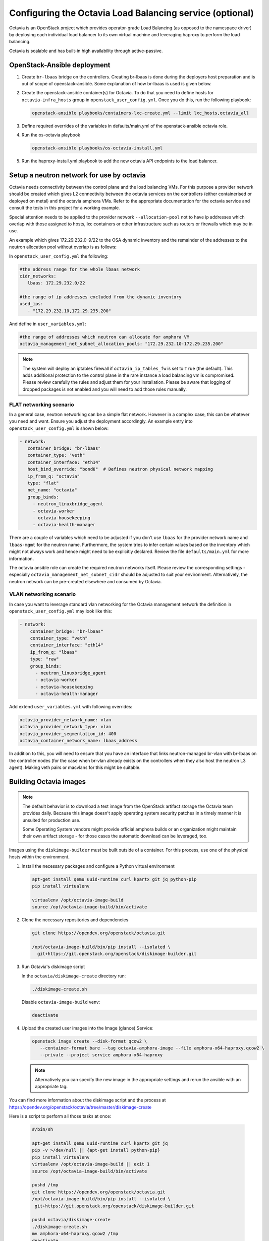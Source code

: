 =========================================================
Configuring the Octavia Load Balancing service (optional)
=========================================================

Octavia is an OpenStack project which provides operator-grade Load Balancing
(as opposed to the namespace driver) by deploying each individual load
balancer to its own virtual machine and leveraging haproxy to perform the
load balancing.

Octavia is scalable and has built-in high availability through active-passive.

OpenStack-Ansible deployment
~~~~~~~~~~~~~~~~~~~~~~~~~~~~

#. Create ``br-lbaas`` bridge on the controllers. Creating br-lbaas is done during
   the deployers host preparation and is out of scope of openstack-ansible.
   Some explanation of how br-lbaas is used is given below.
#. Create the openstack-ansible container(s) for Octavia. To do that you need
   to define hosts for ``octavia-infra_hosts`` group in
   ``openstack_user_config.yml``. Once you do this, run the following playbook:

   .. code-block:: yaml

      openstack-ansible playbooks/containers-lxc-create.yml --limit lxc_hosts,octavia_all

#. Define required overrides of the variables in defaults/main.yml of the
   openstack-ansible octavia role.
#. Run the os-octavia playbook

   .. code-block:: yaml

      openstack-ansible playbooks/os-octavia-install.yml

#. Run the haproxy-install.yml playbook to add the new octavia API endpoints
   to the load balancer.

Setup a neutron network for use by octavia
~~~~~~~~~~~~~~~~~~~~~~~~~~~~~~~~~~~~~~~~~~

Octavia needs connectivity between the control plane and the
load balancing VMs. For this purpose a provider network should be
created which gives L2 connectivity between the octavia services
on the controllers (either containerised or deployed on metal)
and the octavia amphora VMs. Refer to the appropriate documentation
for the octavia service and consult the tests in this project
for a working example.

Special attention needs to be applied to the provider network
``--allocation-pool`` not to have ip addresses which overlap with
those assigned to hosts, lxc containers or other infrastructure such
as routers or firewalls which may be in use.

An example which gives 172.29.232.0-9/22 to the OSA dynamic inventory
and the remainder of the addresses to the neutron allocation pool
without overlap is as follows:

In ``openstack_user_config.yml`` the following:

.. code-block:: yaml

   #the address range for the whole lbaas network
   cidr_networks:
      lbaas: 172.29.232.0/22

   #the range of ip addresses excluded from the dynamic inventory
   used_ips:
      - "172.29.232.10,172.29.235.200"

And define in ``user_variables.yml``:

.. code-block:: yaml

   #the range of addresses which neutron can allocate for amphora VM
   octavia_management_net_subnet_allocation_pools: "172.29.232.10-172.29.235.200"

.. note::
    The system will deploy an iptables firewall if ``octavia_ip_tables_fw`` is set
    to ``True`` (the default). This adds additional protection to the control plane
    in the rare instance a load balancing vm is compromised. Please review carefully
    the rules and adjust them for your installation. Please be aware that logging
    of dropped packages is not enabled and you will need to add those rules manually.

FLAT networking scenario
------------------------

In a general case, neutron networking can be a simple flat network. However in
a complex case, this can be whatever you need and want. Ensure you adjust the
deployment accordingly. An example entry into ``openstack_user_config.yml`` is
shown below:

.. code-block:: yaml

     - network:
        container_bridge: "br-lbaas"
        container_type: "veth"
        container_interface: "eth14"
        host_bind_override: "bond0"  # Defines neutron physical network mapping
        ip_from_q: "octavia"
        type: "flat"
        net_name: "octavia"
        group_binds:
          - neutron_linuxbridge_agent
          - octavia-worker
          - octavia-housekeeping
          - octavia-health-manager


There are a couple of variables which need to be adjusted if you don't use
``lbaas`` for the provider network name and ``lbaas-mgmt`` for the neutron
name. Furthermore, the system tries to infer certain values based on the
inventory which might not always work and hence might need to be explicitly
declared. Review the file ``defaults/main.yml`` for more information.

The octavia ansible role can create the required neutron networks itself.
Please review the corresponding settings - especially
``octavia_management_net_subnet_cidr`` should be adjusted to suit your
environment. Alternatively, the neutron network  can be pre-created elsewhere
and consumed by Octavia.


VLAN networking scenario
------------------------

In case you want to leverage standard vlan networking for the Octavia
management network the definition in ``openstack_user_config.yml`` may
look like this:

.. code-block:: yaml

    - network:
        container_bridge: "br-lbaas"
        container_type: "veth"
        container_interface: "eth14"
        ip_from_q: "lbaas"
        type: "raw"
        group_binds:
          - neutron_linuxbridge_agent
          - octavia-worker
          - octavia-housekeeping
          - octavia-health-manager

Add extend ``user_variables.yml`` with following overrides:

.. code-block:: yaml

   octavia_provider_network_name: vlan
   octavia_provider_network_type: vlan
   octavia_provider_segmentation_id: 400
   octavia_container_network_name: lbaas_address

In addition to this, you will need to ensure that you have an interface that
links neutron-managed br-vlan with br-lbaas on the controller nodes (for the case
when br-vlan already exists on the controllers when they also host the neutron
L3 agent). Making veth pairs or macvlans for this might be suitable.

Building Octavia images
~~~~~~~~~~~~~~~~~~~~~~~

.. note::
    The default behavior is to download a test image from the OpenStack artifact
    storage the Octavia team provides daily. Because this image doesn't apply
    operating system security patches in a timely manner it is unsuited
    for production use.

    Some Operating System vendors might provide official amphora builds or an
    organization might maintain their own artifact storage - for those cases the
    automatic download can be leveraged, too.

Images using the ``diskimage-builder`` must be built outside of a container.
For this process, use one of the physical hosts within the environment.

#. Install the necessary packages and configure a Python virtual environment

   .. code-block:: bash

      apt-get install qemu uuid-runtime curl kpartx git jq python-pip
      pip install virtualenv

      virtualenv /opt/octavia-image-build
      source /opt/octavia-image-build/bin/activate

#. Clone the necessary repositories and dependencies

   .. code-block:: bash

     git clone https://opendev.org/openstack/octavia.git

     /opt/octavia-image-build/bin/pip install --isolated \
       git+https://git.openstack.org/openstack/diskimage-builder.git

#. Run Octavia's diskimage script

   In the ``octavia/diskimage-create`` directory run:

   .. code-block:: bash

     ./diskimage-create.sh

   Disable ``octavia-image-build`` venv:

   .. code-block:: bash

      deactivate


#. Upload the created user images into the Image (glance) Service:

   .. code-block:: bash

      openstack image create --disk-format qcow2 \
         --container-format bare --tag octavia-amphora-image --file amphora-x64-haproxy.qcow2 \
         --private --project service amphora-x64-haproxy

   .. note::
        Alternatively you can specify the new image in the appropriate settings and rerun the
        ansible with an appropriate tag.

You can find more information about the diskimage script and the process at
https://opendev.org/openstack/octavia/tree/master/diskimage-create

Here is a script to perform all those tasks at once:

   .. code-block:: bash

          #/bin/sh

          apt-get install qemu uuid-runtime curl kpartx git jq
          pip -v >/dev/null || {apt-get install python-pip}
          pip install virtualenv
          virtualenv /opt/octavia-image-build || exit 1
          source /opt/octavia-image-build/bin/activate

          pushd /tmp
          git clone https://opendev.org/openstack/octavia.git
          /opt/octavia-image-build/bin/pip install --isolated \
           git+https://git.openstack.org/openstack/diskimage-builder.git

          pushd octavia/diskimage-create
          ./diskimage-create.sh
          mv amphora-x64-haproxy.qcow2 /tmp
          deactivate

          popd
          popd

          # upload image
          openstack image delete amphora-x64-haproxy
          openstack image create --disk-format qcow2 \
            --container-format bare --tag octavia-amphora-image --file /tmp/amphora-x64-haproxy.qcow2 \
            --private --project service amphora-x64-haproxy

.. note::
    If you have trouble installing dib-utils from pipy consider
    installing it directly from source
    `pip install git+https://opendev.org/openstack/dib-utils.git`

Creating the cryptographic certificates
~~~~~~~~~~~~~~~~~~~~~~~~~~~~~~~~~~~~~~~

.. note::
    For production installation make sure that you review this very
    carefully with your own security requirements and potentially use
    your own CA to sign the certificates.

The system will automatically generate and use self-signed
certificates with different Certificate Authorities for control plane
and amphora. Make sure to store a copy in a safe place for potential
disaster recovery.

Optional: Configuring Octavia with ssh access to the amphora
~~~~~~~~~~~~~~~~~~~~~~~~~~~~~~~~~~~~~~~~~~~~~~~~~~~~~~~~~~~~

In rare cases it might be beneficial to gain ssh access to the
amphora for additional trouble shooting. Follow these steps to
enable access.

#. Configure Octavia accordingly

   Add a ``octavia_ssh_enabled: True`` to the user file in
   /etc/openstack-deploy

#. Run ``os_octavia`` role. SSH key will be generated and uploaded

.. note::
    SSH key will be stored on the ``octavia_keypair_setup_host`` (which
    by default is ``localhost``) in ``~/.ssh/{{ octavia_ssh_key_name }}``

Optional: Tuning Octavia for production use
~~~~~~~~~~~~~~~~~~~~~~~~~~~~~~~~~~~~~~~~~~~

Please have a close look at the ``main.yml`` for tunable parameters.
The most important change is to set Octavia into ACTIVE_STANDBY mode
by adding ``octavia_loadbalancer_topology: ACTIVE_STANDBY`` and
``octavia_enable_anti_affinity=True`` to ensure that the active and passive
amphora are (depending on the anti-affinity filter deployed in nova)  on two
different hosts to the user file in /etc/openstack-deploy

Also we suggest setting more specific ``octavia_cert_dir`` to prevent
accidental certificate rotation.
